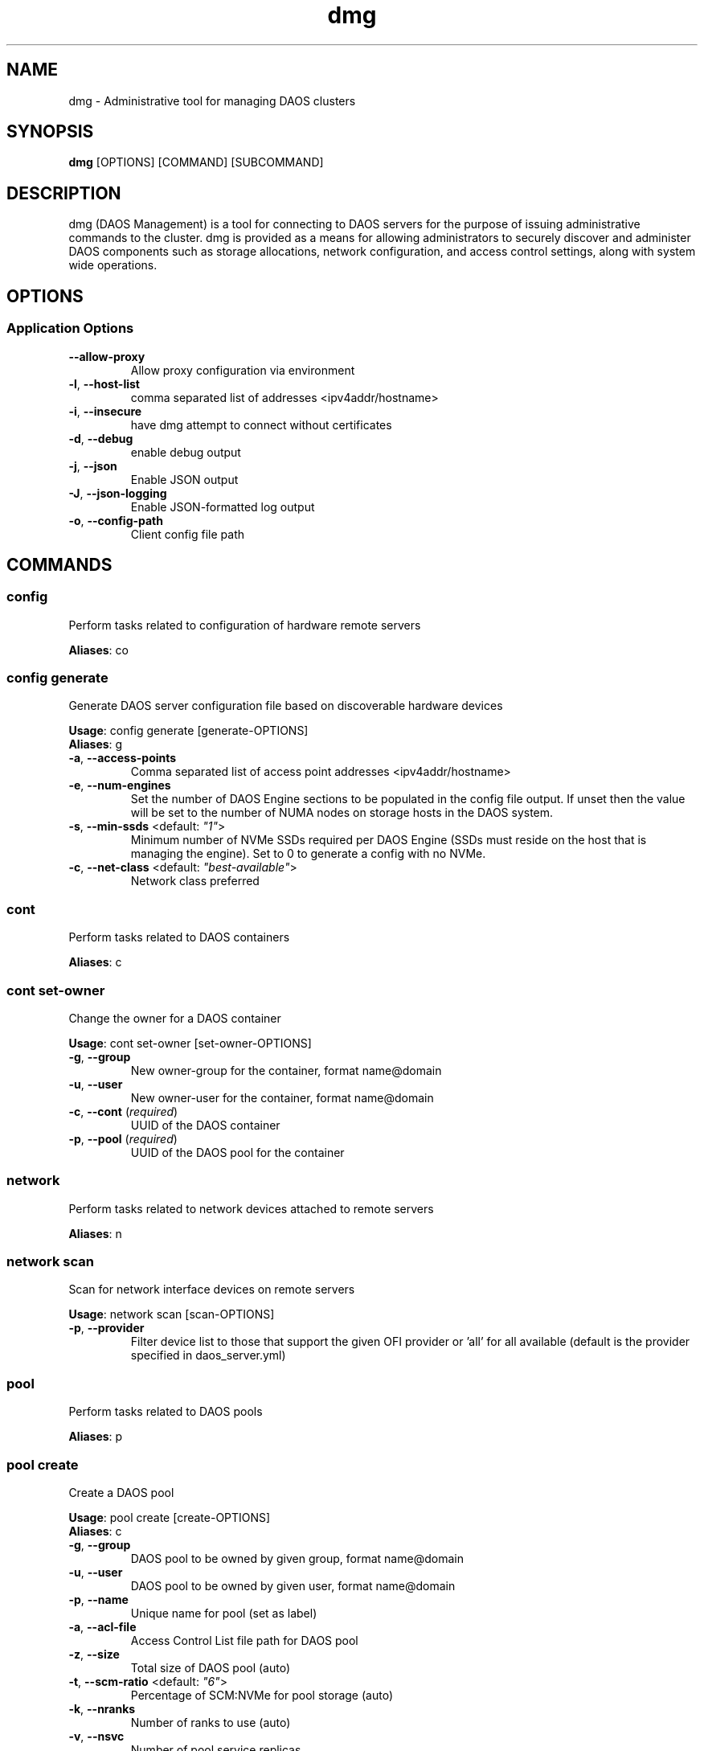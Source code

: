 .TH dmg 1 "1 April 2021"
.SH NAME
dmg \- Administrative tool for managing DAOS clusters
.SH SYNOPSIS
\fBdmg\fP [OPTIONS] [COMMAND] [SUBCOMMAND]
.SH DESCRIPTION
dmg (DAOS Management) is a tool for connecting to DAOS servers
for the purpose of issuing administrative commands to the cluster. dmg is
provided as a means for allowing administrators to securely discover and
administer DAOS components such as storage allocations, network configuration,
and access control settings, along with system wide operations.
.SH OPTIONS
.SS Application Options
.TP
\fB\fB\-\-allow-proxy\fR\fP
Allow proxy configuration via environment
.TP
\fB\fB\-l\fR, \fB\-\-host-list\fR\fP
comma separated list of addresses <ipv4addr/hostname>
.TP
\fB\fB\-i\fR, \fB\-\-insecure\fR\fP
have dmg attempt to connect without certificates
.TP
\fB\fB\-d\fR, \fB\-\-debug\fR\fP
enable debug output
.TP
\fB\fB\-j\fR, \fB\-\-json\fR\fP
Enable JSON output
.TP
\fB\fB\-J\fR, \fB\-\-json-logging\fR\fP
Enable JSON-formatted log output
.TP
\fB\fB\-o\fR, \fB\-\-config-path\fR\fP
Client config file path
.SH COMMANDS
.SS config
Perform tasks related to configuration of hardware remote servers

\fBAliases\fP: co

.SS config generate
Generate DAOS server configuration file based on discoverable hardware devices

\fBUsage\fP: config generate [generate-OPTIONS]
.TP

\fBAliases\fP: g

.TP
\fB\fB\-a\fR, \fB\-\-access-points\fR\fP
Comma separated list of access point addresses <ipv4addr/hostname>
.TP
\fB\fB\-e\fR, \fB\-\-num-engines\fR\fP
Set the number of DAOS Engine sections to be populated in the config file output. If unset then the value will be set to the number of NUMA nodes on storage hosts in the DAOS system.
.TP
\fB\fB\-s\fR, \fB\-\-min-ssds\fR <default: \fI"1"\fR>\fP
Minimum number of NVMe SSDs required per DAOS Engine (SSDs must reside on the host that is managing the engine). Set to 0 to generate a config with no NVMe.
.TP
\fB\fB\-c\fR, \fB\-\-net-class\fR <default: \fI"best-available"\fR>\fP
Network class preferred
.SS cont
Perform tasks related to DAOS containers

\fBAliases\fP: c

.SS cont set-owner
Change the owner for a DAOS container

\fBUsage\fP: cont set-owner [set-owner-OPTIONS]
.TP
.TP
\fB\fB\-g\fR, \fB\-\-group\fR\fP
New owner-group for the container, format name@domain
.TP
\fB\fB\-u\fR, \fB\-\-user\fR\fP
New owner-user for the container, format name@domain
.TP
\fB\fB\-c\fR, \fB\-\-cont\fR (\fIrequired\fR)\fP
UUID of the DAOS container
.TP
\fB\fB\-p\fR, \fB\-\-pool\fR (\fIrequired\fR)\fP
UUID of the DAOS pool for the container
.SS network
Perform tasks related to network devices attached to remote servers

\fBAliases\fP: n

.SS network scan
Scan for network interface devices on remote servers

\fBUsage\fP: network scan [scan-OPTIONS]
.TP
.TP
\fB\fB\-p\fR, \fB\-\-provider\fR\fP
Filter device list to those that support the given OFI provider or 'all' for all available (default is the provider specified in daos_server.yml)
.SS pool
Perform tasks related to DAOS pools

\fBAliases\fP: p

.SS pool create
Create a DAOS pool

\fBUsage\fP: pool create [create-OPTIONS]
.TP

\fBAliases\fP: c

.TP
\fB\fB\-g\fR, \fB\-\-group\fR\fP
DAOS pool to be owned by given group, format name@domain
.TP
\fB\fB\-u\fR, \fB\-\-user\fR\fP
DAOS pool to be owned by given user, format name@domain
.TP
\fB\fB\-p\fR, \fB\-\-name\fR\fP
Unique name for pool (set as label)
.TP
\fB\fB\-a\fR, \fB\-\-acl-file\fR\fP
Access Control List file path for DAOS pool
.TP
\fB\fB\-z\fR, \fB\-\-size\fR\fP
Total size of DAOS pool (auto)
.TP
\fB\fB\-t\fR, \fB\-\-scm-ratio\fR <default: \fI"6"\fR>\fP
Percentage of SCM:NVMe for pool storage (auto)
.TP
\fB\fB\-k\fR, \fB\-\-nranks\fR\fP
Number of ranks to use (auto)
.TP
\fB\fB\-v\fR, \fB\-\-nsvc\fR\fP
Number of pool service replicas
.TP
\fB\fB\-s\fR, \fB\-\-scm-size\fR\fP
Per-server SCM allocation for DAOS pool (manual)
.TP
\fB\fB\-n\fR, \fB\-\-nvme-size\fR\fP
Per-server NVMe allocation for DAOS pool (manual)
.TP
\fB\fB\-r\fR, \fB\-\-ranks\fR\fP
Storage server unique identifiers (ranks) for DAOS pool
.SS pool delete-acl
Delete an entry from a DAOS pool's Access Control List

\fBUsage\fP: pool delete-acl [delete-acl-OPTIONS]
.TP

\fBAliases\fP: da

.TP
\fB\fB\-\-pool\fR (\fIrequired\fR)\fP
Unique ID of DAOS pool
.TP
\fB\fB\-p\fR, \fB\-\-principal\fR (\fIrequired\fR)\fP
Principal whose entry should be removed
.SS pool destroy
Destroy a DAOS pool

\fBUsage\fP: pool destroy [destroy-OPTIONS]
.TP

\fBAliases\fP: d

.TP
\fB\fB\-\-pool\fR (\fIrequired\fR)\fP
Unique ID of DAOS pool
.TP
\fB\fB\-f\fR, \fB\-\-force\fR\fP
Force removal of DAOS pool
.SS pool drain
Drain targets from a rank

\fBUsage\fP: pool drain [drain-OPTIONS]
.TP

\fBAliases\fP: d

.TP
\fB\fB\-\-pool\fR (\fIrequired\fR)\fP
Unique ID of DAOS pool
.TP
\fB\fB\-\-rank\fR (\fIrequired\fR)\fP
Rank of the targets to be drained
.TP
\fB\fB\-\-target-idx\fR\fP
Comma-separated list of target idx(s) to be drained on the rank
.SS pool evict
Evict all pool connections to a DAOS pool

\fBUsage\fP: pool evict [evict-OPTIONS]
.TP

\fBAliases\fP: ev

.TP
\fB\fB\-\-pool\fR (\fIrequired\fR)\fP
Unique ID of DAOS pool
.SS pool exclude
Exclude targets from a rank

\fBUsage\fP: pool exclude [exclude-OPTIONS]
.TP

\fBAliases\fP: e

.TP
\fB\fB\-\-pool\fR (\fIrequired\fR)\fP
Unique ID of DAOS pool
.TP
\fB\fB\-\-rank\fR (\fIrequired\fR)\fP
Rank of the targets to be excluded
.TP
\fB\fB\-\-target-idx\fR\fP
Comma-separated list of target idx(s) to be excluded from the rank
.SS pool extend
Extend a DAOS pool to include new ranks.

\fBUsage\fP: pool extend [extend-OPTIONS]
.TP

\fBAliases\fP: ext

.TP
\fB\fB\-\-pool\fR (\fIrequired\fR)\fP
Unique ID of DAOS pool
.TP
\fB\fB\-\-ranks\fR (\fIrequired\fR)\fP
Comma-separated list of ranks to add to the pool
.TP
\fB\fB\-s\fR, \fB\-\-scm-size\fR (\fIrequired\fR)\fP
Size of SCM component of the original DAOS pool being extended
.TP
\fB\fB\-n\fR, \fB\-\-nvme-size\fR\fP
Size of NVMe component of the original DAOS pool being extended, or none if not originally supplied to pool create.
.SS pool get-acl
Get a DAOS pool's Access Control List

\fBUsage\fP: pool get-acl [get-acl-OPTIONS]
.TP

\fBAliases\fP: ga

.TP
\fB\fB\-\-pool\fR (\fIrequired\fR)\fP
Unique ID of DAOS pool
.TP
\fB\fB\-o\fR, \fB\-\-outfile\fR\fP
Output ACL to file
.TP
\fB\fB\-f\fR, \fB\-\-force\fR\fP
Allow to clobber output file
.TP
\fB\fB\-v\fR, \fB\-\-verbose\fR\fP
Add descriptive comments to ACL entries
.SS pool list
List DAOS pools

\fBAliases\fP: l

.SS pool overwrite-acl
Overwrite a DAOS pool's Access Control List

\fBUsage\fP: pool overwrite-acl [overwrite-acl-OPTIONS]
.TP

\fBAliases\fP: oa

.TP
\fB\fB\-\-pool\fR (\fIrequired\fR)\fP
Unique ID of DAOS pool
.TP
\fB\fB\-a\fR, \fB\-\-acl-file\fR (\fIrequired\fR)\fP
Path for new Access Control List file
.SS pool query
Query a DAOS pool

\fBUsage\fP: pool query [query-OPTIONS]
.TP

\fBAliases\fP: q

.TP
\fB\fB\-\-pool\fR (\fIrequired\fR)\fP
Unique ID of DAOS pool
.SS pool reintegrate
Reintegrate targets for a rank

\fBUsage\fP: pool reintegrate [reintegrate-OPTIONS]
.TP

\fBAliases\fP: r

.TP
\fB\fB\-\-pool\fR (\fIrequired\fR)\fP
Unique ID of DAOS pool
.TP
\fB\fB\-\-rank\fR (\fIrequired\fR)\fP
Rank of the targets to be reintegrated
.TP
\fB\fB\-\-target-idx\fR\fP
Comma-separated list of target idx(s) to be reintegrated into the rank
.SS pool set-prop
Set pool property

\fBUsage\fP: pool set-prop [set-prop-OPTIONS]
.TP

\fBAliases\fP: sp

.TP
\fB\fB\-\-pool\fR (\fIrequired\fR)\fP
Unique ID of DAOS pool
.TP
\fB\fB\-n\fR, \fB\-\-name\fR (\fIrequired\fR)\fP
Name of property to be set
.TP
\fB\fB\-v\fR, \fB\-\-value\fR (\fIrequired\fR)\fP
Value of property to be set
.SS pool update-acl
Update entries in a DAOS pool's Access Control List

\fBUsage\fP: pool update-acl [update-acl-OPTIONS]
.TP

\fBAliases\fP: ua

.TP
\fB\fB\-\-pool\fR (\fIrequired\fR)\fP
Unique ID of DAOS pool
.TP
\fB\fB\-a\fR, \fB\-\-acl-file\fR\fP
Path for new Access Control List file
.TP
\fB\fB\-e\fR, \fB\-\-entry\fR\fP
Single Access Control Entry to add or update
.SS storage
Perform tasks related to storage attached to remote servers

\fBAliases\fP: st

.SS storage format
Format SCM and NVMe storage attached to remote servers.

\fBUsage\fP: storage format [format-OPTIONS]
.TP

\fBAliases\fP: f

.TP
\fB\fB\-v\fR, \fB\-\-verbose\fR\fP
Show results of each SCM & NVMe device format operation
.TP
\fB\fB\-\-reformat\fR\fP
Alias for --force, will be removed in a future release
.TP
\fB\fB\-\-force\fR\fP
Force storage format on a host, stopping any running engines (CAUTION: destructive operation)
.SS storage identify
Blink the status LED on a given VMD device for visual SSD identification.

\fBAliases\fP: i

.SS storage identify vmd
Quickly blink the status LED on a VMD NVMe SSD for device identification.

\fBUsage\fP: identify vmd [vmd-OPTIONS]
.TP

\fBAliases\fP: n

.TP
\fB\fB\-\-uuid\fR (\fIrequired\fR)\fP
Device UUID of the VMD device to identify
.SS storage prepare
Prepare SCM and NVMe storage attached to remote servers.

\fBUsage\fP: storage prepare [prepare-OPTIONS]
.TP

\fBAliases\fP: p

.TP
\fB\fB\-w\fR, \fB\-\-pci-whitelist\fR\fP
Whitespace separated list of PCI devices (by address) to be unbound from Kernel driver and used with SPDK (default is all PCI devices).
.TP
\fB\fB\-p\fR, \fB\-\-hugepages\fR\fP
Number of hugepages to allocate (in MB) for use by SPDK (default 1024)
.TP
\fB\fB\-u\fR, \fB\-\-target-user\fR\fP
User that will own hugepage mountpoint directory and vfio groups.
.TP
\fB\fB\-n\fR, \fB\-\-nvme-only\fR\fP
Only prepare NVMe storage.
.TP
\fB\fB\-s\fR, \fB\-\-scm-only\fR\fP
Only prepare SCM.
.TP
\fB\fB\-\-reset\fR\fP
Reset SCM modules to memory mode after removing namespaces. Reset SPDK returning NVMe device bindings back to kernel modules.
.TP
\fB\fB\-f\fR, \fB\-\-force\fR\fP
Perform format without prompting for confirmation
.SS storage query
Query storage commands, including raw NVMe SSD device health stats and internal blobstore health info.

\fBAliases\fP: q

.SS storage query device-health
Query the device health

\fBUsage\fP: query device-health [device-health-OPTIONS]
.TP

\fBAliases\fP: d

.TP
\fB\fB\-u\fR, \fB\-\-uuid\fR (\fIrequired\fR)\fP
Device UUID
.SS storage query list-devices
List storage devices on the server

\fBUsage\fP: query list-devices [list-devices-OPTIONS]
.TP

\fBAliases\fP: d

.TP
\fB\fB\-r\fR, \fB\-\-rank\fR\fP
Constrain operation to the specified server rank
.TP
\fB\fB\-b\fR, \fB\-\-health\fR\fP
Include device health in results
.TP
\fB\fB\-u\fR, \fB\-\-uuid\fR\fP
Device UUID (all devices if blank)
.SS storage query list-pools
List pools on the server

\fBUsage\fP: query list-pools [list-pools-OPTIONS]
.TP

\fBAliases\fP: p

.TP
\fB\fB\-r\fR, \fB\-\-rank\fR\fP
Constrain operation to the specified server rank
.TP
\fB\fB\-u\fR, \fB\-\-uuid\fR\fP
Pool UUID (all pools if blank)
.TP
\fB\fB\-v\fR, \fB\-\-verbose\fR\fP
Show more detail about pools
.SS storage query target-health
Query the target health

\fBUsage\fP: query target-health [target-health-OPTIONS]
.TP

\fBAliases\fP: t

.TP
\fB\fB\-r\fR, \fB\-\-rank\fR (\fIrequired\fR)\fP
Server rank hosting target
.TP
\fB\fB\-t\fR, \fB\-\-tgtid\fR (\fIrequired\fR)\fP
VOS target ID to query
.SS storage query usage
Show SCM & NVMe storage space utilization per storage server

\fBAliases\fP: u

.SS storage replace
Replace a storage device that has been hot-removed with a new device.

\fBAliases\fP: r

.SS storage replace nvme
Replace an evicted/FAULTY NVMe SSD with another device.

\fBUsage\fP: replace nvme [nvme-OPTIONS]
.TP

\fBAliases\fP: n

.TP
\fB\fB\-\-old-uuid\fR (\fIrequired\fR)\fP
Device UUID of hot-removed SSD
.TP
\fB\fB\-\-new-uuid\fR (\fIrequired\fR)\fP
Device UUID of new device
.TP
\fB\fB\-\-no-reint\fR\fP
Bypass reintegration of device and just bring back online.
.SS storage scan
Scan SCM and NVMe storage attached to remote servers.

\fBUsage\fP: storage scan [scan-OPTIONS]
.TP

\fBAliases\fP: s

.TP
\fB\fB\-v\fR, \fB\-\-verbose\fR\fP
List SCM & NVMe device details
.TP
\fB\fB\-n\fR, \fB\-\-nvme-health\fR\fP
Display NVMe device health statistics
.TP
\fB\fB\-m\fR, \fB\-\-nvme-meta\fR\fP
Display server meta data held on NVMe storage
.SS storage set
Manually set the device state.

\fBAliases\fP: s

.SS storage set nvme-faulty
Manually set the device state of an NVMe SSD to FAULTY.

\fBUsage\fP: set nvme-faulty [nvme-faulty-OPTIONS]
.TP

\fBAliases\fP: n

.TP
\fB\fB\-u\fR, \fB\-\-uuid\fR (\fIrequired\fR)\fP
Device UUID to set
.TP
\fB\fB\-f\fR, \fB\-\-force\fR\fP
Do not require confirmation
.SS system
Perform distributed tasks related to DAOS system

\fBAliases\fP: sy

.SS system erase
Erase system metadata prior to reformat

\fBAliases\fP: e

.SS system leader-query
Query for current Management Service leader

\fBAliases\fP: l

.SS system list-pools
List all pools in the DAOS system

\fBAliases\fP: p

.SS system query
Query DAOS system status

\fBUsage\fP: system query [query-OPTIONS]
.TP

\fBAliases\fP: q

.TP
\fB\fB\-r\fR, \fB\-\-ranks\fR\fP
Comma separated ranges or individual system ranks to operate on
.TP
\fB\fB\-\-rank-hosts\fR\fP
Hostlist representing hosts whose managed ranks are to be operated on
.TP
\fB\fB\-v\fR, \fB\-\-verbose\fR\fP
Display more member details
.SS system start
Perform start of stopped DAOS system

\fBUsage\fP: system start [start-OPTIONS]
.TP

\fBAliases\fP: r

.TP
\fB\fB\-r\fR, \fB\-\-ranks\fR\fP
Comma separated ranges or individual system ranks to operate on
.TP
\fB\fB\-\-rank-hosts\fR\fP
Hostlist representing hosts whose managed ranks are to be operated on
.SS system stop
Perform controlled shutdown of DAOS system

\fBUsage\fP: system stop [stop-OPTIONS]
.TP

\fBAliases\fP: s

.TP
\fB\fB\-r\fR, \fB\-\-ranks\fR\fP
Comma separated ranges or individual system ranks to operate on
.TP
\fB\fB\-\-rank-hosts\fR\fP
Hostlist representing hosts whose managed ranks are to be operated on
.TP
\fB\fB\-\-force\fR\fP
Force stop DAOS system members
.SS telemetry
Perform telemetry operations
.SS telemetry config
Configure telemetry

\fBUsage\fP: telemetry config [config-OPTIONS]
.TP
.TP
\fB\fB\-i\fR, \fB\-\-install-dir\fR\fP
Install directory for telemetry binary
.TP
\fB\fB\-s\fR, \fB\-\-system\fR <default: \fI"prometheus"\fR>\fP
Telemetry system to configure
.SS telemetry metrics
Interact with metrics
.SS telemetry metrics list
List available metrics on a DAOS storage node

\fBUsage\fP: metrics list [list-OPTIONS]
.TP
.TP
\fB\fB\-s\fR, \fB\-\-host\fR <default: \fI"localhost"\fR>\fP
DAOS server host to query
.TP
\fB\fB\-p\fR, \fB\-\-port\fR <default: \fI"9191"\fR>\fP
Telemetry port on the host
.SS telemetry metrics query
Query metrics on a DAOS storage node

\fBUsage\fP: metrics query [query-OPTIONS]
.TP
.TP
\fB\fB\-s\fR, \fB\-\-host\fR <default: \fI"localhost"\fR>\fP
DAOS server host to query
.TP
\fB\fB\-p\fR, \fB\-\-port\fR <default: \fI"9191"\fR>\fP
Telemetry port on the host
.TP
\fB\fB\-m\fR, \fB\-\-metrics\fR <default: \fI""\fR>\fP
Comma-separated list of metric names
.SS telemetry run
Launch telemetry system

\fBUsage\fP: telemetry run [run-OPTIONS]
.TP
.TP
\fB\fB\-i\fR, \fB\-\-install-dir\fR\fP
Install directory for telemetry binary
.TP
\fB\fB\-s\fR, \fB\-\-system\fR <default: \fI"prometheus"\fR>\fP
Telemetry system to configure
.SS version
Print dmg version
